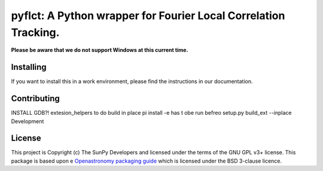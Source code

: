 ****************************************************************
pyflct: A Python wrapper for Fourier Local Correlation Tracking.
****************************************************************

.. image:: http://img.shields.io/badge/powered%20by-SunPy-orange.svg?style=flat
    :target: http://www.sunpy.org
    :alt: Powered by SunPy Badge

**Please be aware that we do not support Windows at this current time.**

Installing
==========

If you want to install this in a work environment, please find the instructions in our documentation.

Contributing
============

INSTALL GDB?!
extesion_helpers to do build in place
pi install -e has t obe run befreo setup.py build_ext --inplace
Development

License
=======

This project is Copyright (c) The SunPy Developers and licensed under the terms of the GNU GPL v3+ license.
This package is based upon e `Openastronomy packaging guide <https://github.com/OpenAstronomy/packaging-guide>`__ which is licensed under the BSD 3-clause licence.
